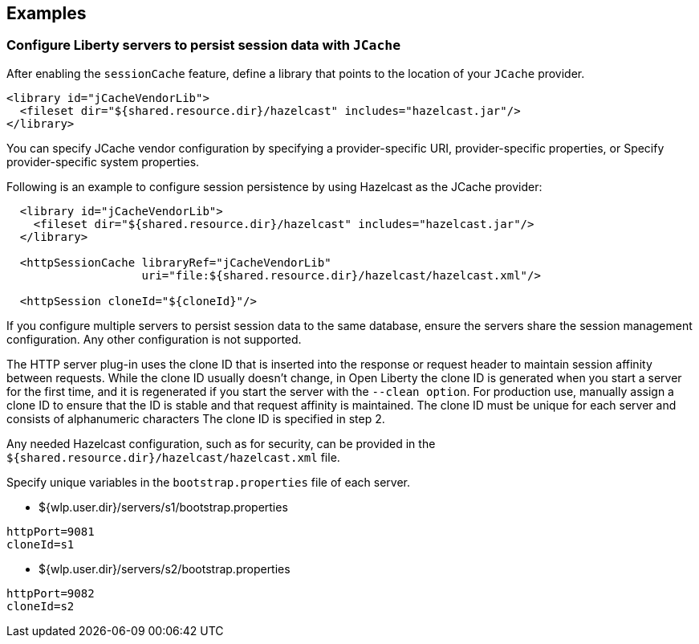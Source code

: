 == Examples

=== Configure Liberty servers to persist session data with `JCache`
After enabling the `sessionCache` feature, define a library that points to the location of your `JCache` provider.

[source,java]
----
<library id="jCacheVendorLib">
  <fileset dir="${shared.resource.dir}/hazelcast" includes="hazelcast.jar"/>
</library>
----

You can specify JCache vendor configuration by specifying a provider-specific URI, provider-specific properties, or Specify provider-specific system properties.

Following is an example to configure session persistence by using Hazelcast as the JCache provider:

[source,java]
----

  <library id="jCacheVendorLib">
    <fileset dir="${shared.resource.dir}/hazelcast" includes="hazelcast.jar"/>
  </library>

  <httpSessionCache libraryRef="jCacheVendorLib"
                    uri="file:${shared.resource.dir}/hazelcast/hazelcast.xml"/>

  <httpSession cloneId="${cloneId}"/>
----

If you configure multiple servers to persist session data to the same database, ensure the servers share the session management configuration.
Any other configuration is not supported.

The HTTP server plug-in uses the clone ID that is inserted into the response or request header to maintain session affinity between requests.
While the clone ID usually doesn't change, in Open Liberty the clone ID is generated when you start a server for the first time, and it is regenerated if you start the server with the `--clean option`.
For production use, manually assign a clone ID to ensure that the ID is stable and that request affinity is maintained. The clone ID must be unique for each server and consists of alphanumeric characters The clone ID is specified in step 2.

Any needed Hazelcast configuration, such as for security, can be provided in the `${shared.resource.dir}/hazelcast/hazelcast.xml` file.

Specify unique variables in the `bootstrap.properties` file of each server.

- ${wlp.user.dir}/servers/s1/bootstrap.properties
----
httpPort=9081
cloneId=s1
----
- ${wlp.user.dir}/servers/s2/bootstrap.properties
----
httpPort=9082
cloneId=s2
----
